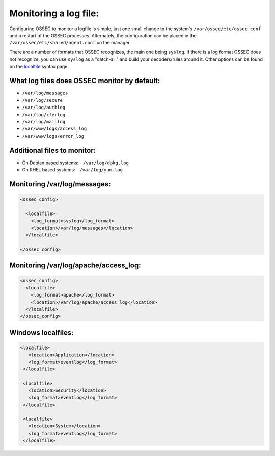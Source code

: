 
Monitoring a log file:
----------------------

Configuring OSSEC to monitor a logfile is simple, just one small change to the system's ``/var/ossec/etc/ossec.conf`` and a restart of the OSSEC processes. Alternately, the configuration can be placed in the ``/var/ossec/etc/shared/agent.conf`` on the manager.

There are a number of formats that OSSEC recognizes, the main one being ``syslog``. If there is a log format OSSEC does not recognize, you can use ``syslog`` as a "catch-all," and build your decoders/rules around it. Other options can be found on the `localfile <../syntax/head_ossec_config.localfile.html>`_ syntax page.



What log files does OSSEC monitor by default:
^^^^^^^^^^^^^^^^^^^^^^^^^^^^^^^^^^^^^^^^^^^^^

* ``/var/log/messages``
* ``/var/log/secure``
* ``/var/log/authlog``
* ``/var/log/xferlog``
* ``/var/log/maillog``
* ``/var/www/logs/access_log``
* ``/var/www/logs/error_log``


Additional files to monitor:
^^^^^^^^^^^^^^^^^^^^^^^^^^^^

* On Debian based systems:
  - ``/var/log/dpkg.log``

* On RHEL based systems:
  - ``/var/log/yum.log``


Monitoring /var/log/messages:
^^^^^^^^^^^^^^^^^^^^^^^^^^^^^

.. code-block:: console

  <ossec_config>

    <localfile>
      <log_format>syslog</log_format>
      <location>/var/log/messages</location>
    </localfile>

  </ossec_config>



Monitoring /var/log/apache/access_log:
^^^^^^^^^^^^^^^^^^^^^^^^^^^^^^^^^^^^^^

.. code-block:: console

  <ossec_config>
    <localfile>
      <log_format>apache</log_format>
      <location>/var/log/apache/access_log</location>
    </localfile>
  </ossec_config>


Windows localfiles:
^^^^^^^^^^^^^^^^^^^

.. code-block:: console

 <localfile>
    <location>Application</location>
    <log_format>eventlog</log_format>
  </localfile>

  <localfile>
    <location>Security</location>
    <log_format>eventlog</log_format>
  </localfile>

  <localfile>
    <location>System</location>
    <log_format>eventlog</log_format>
  </localfile>



